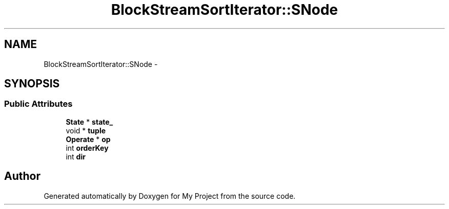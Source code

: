 .TH "BlockStreamSortIterator::SNode" 3 "Fri Oct 9 2015" "My Project" \" -*- nroff -*-
.ad l
.nh
.SH NAME
BlockStreamSortIterator::SNode \- 
.SH SYNOPSIS
.br
.PP
.SS "Public Attributes"

.in +1c
.ti -1c
.RI "\fBState\fP * \fBstate_\fP"
.br
.ti -1c
.RI "void * \fBtuple\fP"
.br
.ti -1c
.RI "\fBOperate\fP * \fBop\fP"
.br
.ti -1c
.RI "int \fBorderKey\fP"
.br
.ti -1c
.RI "int \fBdir\fP"
.br
.in -1c

.SH "Author"
.PP 
Generated automatically by Doxygen for My Project from the source code\&.
